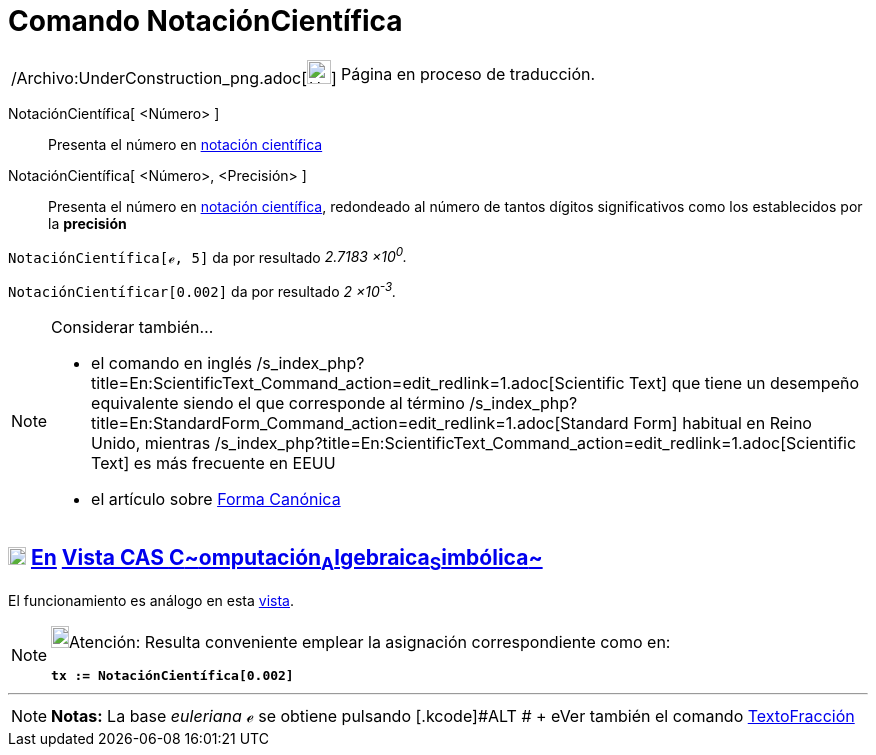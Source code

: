 = Comando NotaciónCientífica
:page-en: commands/ScientificText_Command
ifdef::env-github[:imagesdir: /es/modules/ROOT/assets/images]

[width="100%",cols="50%,50%",]
|===
a|
/Archivo:UnderConstruction_png.adoc[image:24px-UnderConstruction.png[UnderConstruction.png,width=24,height=24]]

|Página en proceso de traducción.
|===

NotaciónCientífica[ <Número> ]::
  Presenta el número en http://en.wikipedia.org/wiki/es:Notaci%C3%B3n_cient%C3%ADfica[notación científica]
NotaciónCientífica[ <Número>, <Precisión> ]::
  Presenta el número en http://en.wikipedia.org/wiki/es:Notaci%C3%B3n_cient%C3%ADfica[notación científica], redondeado
  al número de tantos dígitos significativos como los establecidos por la *precisión*

[EXAMPLE]
====

`++NotaciónCientífica[ℯ, 5]++` da por resultado _2.7183 ×10^0^._

====

[EXAMPLE]
====

`++NotaciónCientíficar[0.002]++` da por resultado _2 ×10^-3^._

====

[NOTE]
====

Considerar también...

* el comando en inglés /s_index_php?title=En:ScientificText_Command_action=edit_redlink=1.adoc[Scientific Text] que
tiene un desempeño equivalente siendo el que corresponde al término
/s_index_php?title=En:StandardForm_Command_action=edit_redlink=1.adoc[Standard Form] habitual en Reino Unido, mientras
/s_index_php?title=En:ScientificText_Command_action=edit_redlink=1.adoc[Scientific Text] es más frecuente en EEUU
* el artículo sobre http://en.wikipedia.org/wiki/it:Forma_canonica[Forma Canónica]

====

== xref:/Vista_CAS.adoc[image:18px-Menu_view_cas.svg.png[Menu view cas.svg,width=18,height=18]] xref:/commands/Comandos_Exclusivos_CAS_(Cálculo_Avanzado).adoc[En] xref:/Vista_CAS.adoc[Vista CAS **C**~[.small]#omputación#~**A**~[.small]#lgebraica#~**S**~[.small]#imbólica#~]

El funcionamiento es análogo en esta xref:/Vista_CAS.adoc[vista].

[NOTE]
====

image:18px-Bulbgraph.png[Bulbgraph.png,width=18,height=22]Atención: Resulta conveniente emplear la asignación
correspondiente como en:

*`++tx := NotaciónCientífica[0.002]++`*

====

'''''

[NOTE]
====

*Notas:* La base _euleriana_ *_ℯ_* se obtiene pulsando [.kcode]#ALT # + [.kcode]## e##Ver también el comando
xref:/commands/TextoFracción.adoc[TextoFracción]

====
